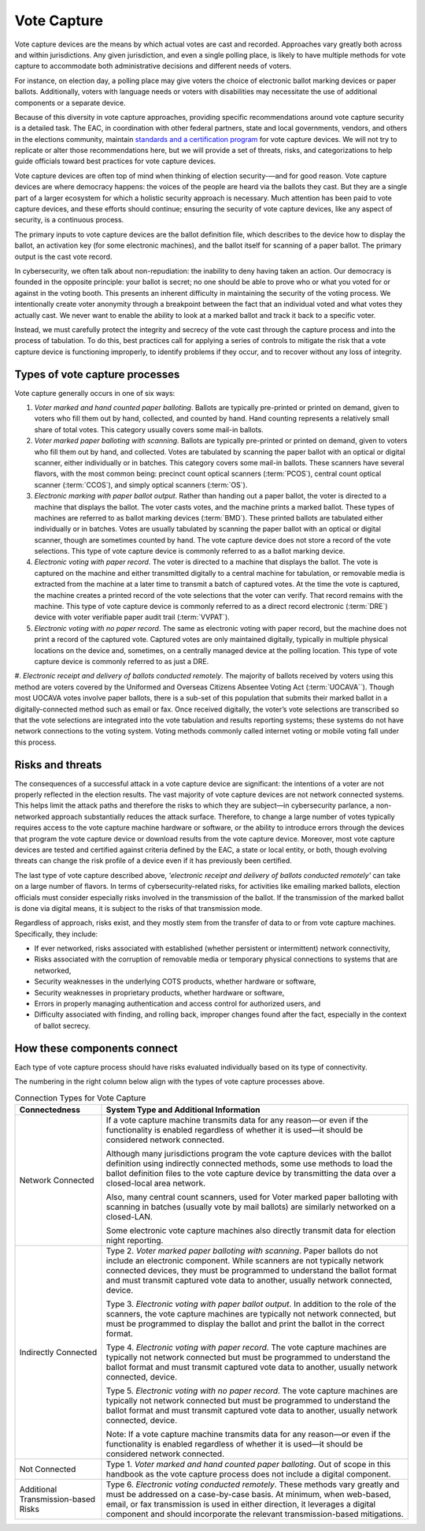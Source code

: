 ..
  Created by: mike garcia
  To: remake of generalized election architecture section of the Handbook

Vote Capture
************

Vote capture devices are the means by which actual votes are cast and recorded. Approaches vary greatly both across and within jurisdictions. Any given jurisdiction, and even a single polling place, is likely to have multiple methods for vote capture to accommodate both administrative decisions and different needs of voters.

For instance, on election day, a polling place may give voters the choice of electronic ballot marking devices or paper ballots. Additionally, voters with language needs or voters with disabilities may necessitate the use of additional components or a separate device.

Because of this diversity in vote capture approaches, providing specific recommendations around vote capture security is a detailed task. The EAC, in coordination with other federal partners, state and local governments, vendors, and others in the elections community, maintain `standards and a certification program <https://www.eac.gov/voting-equipment/testing-and-certification-program>`_ for vote capture devices. We will not try to replicate or alter those recommendations here, but we will provide a set of threats, risks, and categorizations to help guide officials toward best practices for vote capture devices.

Vote capture devices are often top of mind when thinking of election security-—and for good reason. Vote capture devices are where democracy happens: the voices of the people are heard via the ballots they cast. But they are a single part of a larger ecosystem for which a holistic security approach is necessary. Much attention has been paid to vote capture devices, and these efforts should continue; ensuring the security of vote capture devices, like any aspect of security, is a continuous process.

The primary inputs to vote capture devices are the ballot definition file, which describes to the device how to display the ballot, an activation key (for some electronic machines), and the ballot itself for scanning of a paper ballot. The primary output is the cast vote record.

In cybersecurity, we often talk about non-repudiation: the inability to deny having taken an action. Our democracy is founded in the opposite principle: your ballot is secret; no one should be able to prove who or what you voted for or against in the voting booth. This presents an inherent difficulty in maintaining the security of the voting process. We intentionally create voter anonymity through a breakpoint between the fact that an individual voted and what votes they actually cast. We never want to enable the ability to look at a marked ballot and track it back to a specific voter.

Instead, we must carefully protect the integrity and secrecy of the vote cast through the capture process and into the process of tabulation. To do this, best practices call for applying a series of controls to mitigate the risk that a vote capture device is functioning improperly, to identify problems if they occur, and to recover without any loss of integrity.

Types of vote capture processes
&&&&&&&&&&&&&&&&&&&&&&&&&&&&&&&

Vote capture generally occurs in one of six ways:

#. *Voter marked and hand counted paper balloting*. Ballots are typically pre-printed or printed on demand, given to voters who fill them out by hand, collected, and counted by hand. Hand counting represents a relatively small share of total votes. This category usually covers some mail-in ballots.
#. *Voter marked paper balloting with scanning*. Ballots are typically pre-printed or printed on demand, given to voters who fill them out by hand, and collected. Votes are tabulated by scanning the paper ballot with an optical or digital scanner, either individually or in batches. This category covers some mail-in ballots. These scanners have several flavors, with the most common being: precinct count optical scanners (:term:`PCOS`), central count optical scanner (:term:`CCOS`), and simply optical scanners (:term:`OS`).
#. *Electronic marking with paper ballot output*. Rather than handing out a paper ballot, the voter is directed to a machine that displays the ballot. The voter casts votes, and the machine prints a marked ballot. These types of machines are referred to as ballot marking devices (:term:`BMD`). These printed ballots are tabulated either individually or in batches. Votes are usually tabulated by scanning the paper ballot with an optical or digital scanner, though are sometimes counted by hand. The vote capture device does not store a record of the vote selections. This type of vote capture device is commonly referred to as a ballot marking device.
#. *Electronic voting with paper record*. The voter is directed to a machine that displays the ballot. The vote is captured on the machine and either transmitted digitally to a central machine for tabulation, or removable media is extracted from the machine at a later time to transmit a batch of captured votes. At the time the vote is captured, the machine creates a printed record of the vote selections that the voter can verify. That record remains with the machine. This type of vote capture device is commonly referred to as a direct record electronic (:term:`DRE`) device with voter verifiable paper audit trail (:term:`VVPAT`).
#. *Electronic voting with no paper record*. The same as electronic voting with paper record, but the machine does not print a record of the captured vote. Captured votes are only maintained digitally, typically in multiple physical locations on the device and, sometimes, on a centrally managed device at the polling location. This type of vote capture device is commonly referred to as just a DRE.
#. *Electronic receipt and delivery of ballots conducted remotely*. The majority of ballots received by voters using
this method are voters covered by the Uniformed and Overseas Citizens Absentee Voting Act (:term:`UOCAVA``). Though most UOCAVA votes involve paper ballots, there is a sub-set of this population that submits their marked ballot in a digitally-connected method such as email or fax. Once received digitally, the voter’s vote selections are transcribed so that the vote selections are integrated into the vote tabulation and results reporting systems; these systems do not have network connections to the voting system. Voting methods commonly called internet voting or mobile voting fall under this process.

Risks and threats
&&&&&&&&&&&&&&&&&

The consequences of a successful attack in a vote capture device are significant: the intentions of a voter are not properly reflected in the election results. The vast majority of vote capture devices are not network connected systems. This helps limit the attack paths and therefore the risks to which they are subject—in cybersecurity parlance, a non-networked approach substantially reduces the attack surface. Therefore, to change a large number of votes typically requires access to the vote capture machine hardware or software, or the ability to introduce errors through the devices that program the vote capture device or download results from the vote capture device. Moreover, most vote capture devices are tested and certified against criteria defined by the EAC, a state or local entity, or both, though evolving threats can change the risk profile of a device even if it has previously been certified.

The last type of vote capture described above, *'electronic receipt and delivery of ballots conducted remotely'* can take on a large number of flavors. In terms of cybersecurity-related risks, for activities like emailing marked ballots, election officials must consider especially risks involved in the transmission of the ballot. If the transmission of the marked ballot is done via digital means, it is subject to the risks of that transmission mode. 

Regardless of approach, risks exist, and they mostly stem from the transfer of data to or from vote capture machines. Specifically, they include:

* If ever networked, risks associated with established (whether persistent or intermittent) network connectivity,
* Risks associated with the corruption of removable media or temporary physical connections to systems that are networked,
* Security weaknesses in the underlying COTS products, whether hardware or software,
* Security weaknesses in proprietary products, whether hardware or software,
* Errors in properly managing authentication and access control for authorized users, and
* Difficulty associated with finding, and rolling back, improper changes found after the fact, especially in the context of ballot secrecy.

How these components connect
&&&&&&&&&&&&&&&&&&&&&&&&&&&&

Each type of vote capture process should have risks evaluated individually based on its type of connectivity.

The numbering in the right column below align with the types of vote capture processes above.

.. table:: Connection Types for Vote Capture
   :widths: auto

   ===================================  ============================================================================
   Connectedness                        System Type and Additional Information
   ===================================  ============================================================================
   Network Connected                    If a vote capture machine transmits data for any reason—or even if the functionality is enabled regardless of whether it is used—it should be considered network connected. 
                                       
                                        Although many jurisdictions program the vote capture devices with the ballot definition using indirectly connected methods, some use methods to load the ballot definition files to the vote capture device by transmitting the data over a closed-local area network. 
                                       
                                        Also, many central count scanners, used for Voter marked paper balloting with scanning in batches (usually vote by mail ballots) are similarly networked on a closed-LAN. 
                                       
                                        Some electronic vote capture machines also directly transmit data for election night reporting.
   Indirectly Connected                 Type 2. *Voter marked paper balloting with scanning*. Paper ballots do not include an electronic component. While scanners are not typically network connected devices, they must be programmed to understand the ballot format and must transmit captured vote data to another, usually network connected, device.

                                        Type 3. *Electronic voting with paper ballot output*. In addition to the role of the scanners, the vote capture machines are typically not network connected, but must be programmed to display the ballot and print the ballot in the correct format.

                                        Type 4. *Electronic voting with paper record*. The vote capture machines are typically not network connected but must be programmed to understand the ballot format and must transmit captured vote data to another, usually network connected, device.

                                        Type 5. *Electronic voting with no paper record*. The vote capture machines are typically not network connected but must be programmed to understand the ballot format and must transmit captured vote data to another, usually network connected, device.

                                        Note: If a vote capture machine transmits data for any reason—or even if the functionality is enabled regardless of whether it is used—it should be considered network connected.
   Not Connected                        Type 1. *Voter marked and hand counted paper balloting*. Out of scope in this handbook as the vote capture process does not include a digital component.
   Additional Transmission-based Risks  Type 6. *Electronic voting conducted remotely*. These methods vary greatly and must be addressed on a case-by-case basis. At minimum, when web-based, email, or fax transmission is used in either direction, it leverages a digital component and should incorporate the relevant transmission-based mitigations.
   ===================================  ============================================================================
  

